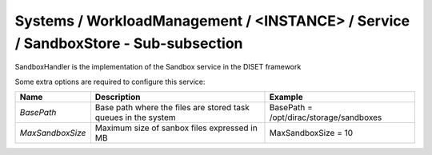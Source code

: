 Systems / WorkloadManagement / <INSTANCE> / Service / SandboxStore - Sub-subsection
===================================================================================

SandboxHandler is the implementation of the Sandbox service in the DISET framework

Some extra options are required to configure this service:

+---------------------------+----------------------------------------------+-----------------------------------------+
| **Name**                  | **Description**                              | **Example**                             |
+---------------------------+----------------------------------------------+-----------------------------------------+
| *BasePath*                | Base path where the files are stored         | BasePath = /opt/dirac/storage/sandboxes |
|                           | task queues in the system                    |                                         |
+---------------------------+----------------------------------------------+-----------------------------------------+
| *MaxSandboxSize*          | Maximum size of sanbox files expressed in MB | MaxSandboxSize = 10                     |
+---------------------------+----------------------------------------------+-----------------------------------------+
